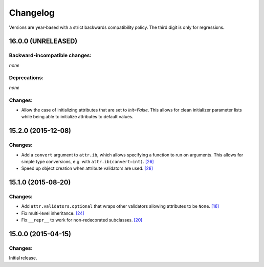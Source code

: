 Changelog
=========

Versions are year-based with a strict backwards compatibility policy.
The third digit is only for regressions.


16.0.0 (UNRELEASED)
-------------------


Backward-incompatible changes:
^^^^^^^^^^^^^^^^^^^^^^^^^^^^^^

*none*


Deprecations:
^^^^^^^^^^^^^

*none*


Changes:
^^^^^^^^

- Allow the case of initializing attributes that are set to `init=False`.
  This allows for clean initializer parameter lists while being able to initialize attributes to default values.


15.2.0 (2015-12-08)
-------------------


Changes:
^^^^^^^^

- Add a ``convert`` argument to ``attr.ib``, which allows specifying a function to run on arguments.
  This allows for simple type conversions, e.g. with ``attr.ib(convert=int)``.
  `[26] <https://github.com/hynek/attrs/issues/26>`_
- Speed up object creation when attribute validators are used.
  `[28] <https://github.com/hynek/attrs/issues/28>`_


15.1.0 (2015-08-20)
-------------------


Changes:
^^^^^^^^

- Add ``attr.validators.optional`` that wraps other validators allowing attributes to be ``None``.
  `[16] <https://github.com/hynek/attrs/issues/16>`_
- Fix multi-level inheritance.
  `[24] <https://github.com/hynek/attrs/issues/24>`_
- Fix ``__repr__`` to work for non-redecorated subclasses.
  `[20] <https://github.com/hynek/attrs/issues/20>`_


15.0.0 (2015-04-15)
-------------------


Changes:
^^^^^^^^

Initial release.
